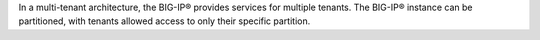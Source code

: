 .. _multi-tenancy_overview:

In a multi-tenant architecture, the BIG-IP® provides services for multiple tenants. The BIG-IP® instance can be partitioned, with tenants allowed access to only their specific partition.